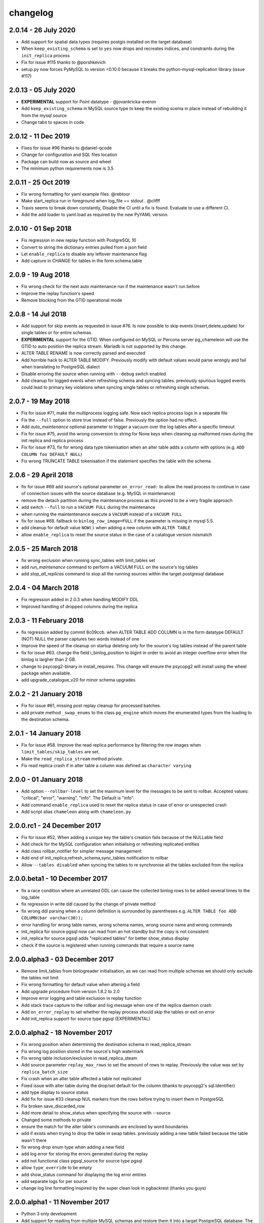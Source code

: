 changelog
*************************
2.0.14 - 26 July 2020
..........................................................
* Add support for spatial data types (requires postgis installed on the target database)
* When ``keep_existing_schema`` is set to ``yes`` now drops and recreates indices, and constraints during the ``init_replica`` process
* Fix for issue #115 thanks to @porshkevich
* setup.py now forces PyMySQL to version <0.10.0 because it breaks the python-mysql-replication library (issue #117)

2.0.13 - 05 July 2020
..........................................................
* **EXPERIMENTAL** support for Point datatype - @jovankricka-everon
* Add ``keep_existing_schema`` in MySQL source type to keep the existing scema in place instead of rebuilding it from the mysql source
* Change tabs to spaces in code

2.0.12 - 11 Dec 2019
..........................................................
* Fixes for issue #96 thanks to @daniel-qcode
* Change for configuration and SQL files location
* Package can build now as source and wheel
* The minimum python requirements now is 3.5

2.0.11 - 25 Oct 2019
..........................................................
* Fix wrong formatting for yaml example files. @rebtoor
* Make start_replica run in foreground when log_file == stdout . @clifff
* Travis seems to break down constantly, Disable the CI until a fix is found. Evaluate to use a different CI.
* Add the add loader to yaml.load as required by the new PyYAML version.

2.0.10 - 01 Sep 2018
..........................................................
* Fix regression in new replay function with PostgreSQL 10
* Convert to string the dictionary entries pulled from a json field
* Let ``enable_replica`` to disable any leftover maintenance flag
* Add capture in CHANGE for tables in the form schema.table

2.0.9 - 19 Aug 2018
..........................................................
* Fix wrong check for the next auto maintenance run if the maintenance wasn't run before
* Improve the replay function's speed
* Remove blocking from the GTID operational mode


2.0.8 - 14 Jul 2018
..........................................................
* Add support for skip events as requested in issue #76. Is now possible to skip events (insert,delete,update) for single tables or for entire schemas.
* **EXPERIMENTAL** support for the GTID. When configured on MySQL or Percona server pg_chameleon will use the GTID to auto position the replica stream. Mariadb is not supported by this change.
* ALTER TABLE RENAME is now correctly parsed and executed
* Add horrible hack to ALTER TABLE MODIFY.  Previously modify with default values would parse wrongly and fail when translating to PostgreSQL dialect
* Disable erroring the source when running with ``--debug`` switch enabled
* Add cleanup for logged events when refreshing schema and syncing tables. previously spurious logged events could lead to primary key violations when syncing single tables or refreshing single schemas.


2.0.7 - 19 May 2018
..........................................................
* Fix for issue #71, make the multiprocess logging safe. Now each replica process logs in a separate file
* Fix the ``--full`` option to store true instead of false. Previously the option had no effect.
* Add `auto_maintenance` optional parameter to trigger a vacuum over the log tables after a specific timeout
* Fix for issue #75, avoid the wrong conversion to string for None keys when cleaning up malformed rows during the init replica and replica process
* Fix for issue #73, fix for wrong data type tokenisation when an alter table adds a column with options (e.g. ``ADD COLUMN foo DEFAULT NULL``)
* Fix wrong TRUNCATE TABLE tokenisation if the statement specifies the table with the schema.

2.0.6 - 29 April 2018
..........................................................
* fix for issue #69 add source's optional parameter ``on_error_read:`` to allow the read process to continue in case of connection issues with the source database (e.g. MySQL in maintenance)
* remove the detach partition during the maintenance process as this proved to be a very fragile approach
* add switch ``--full`` to run a ``VACUUM FULL`` during the maintenance
* when running the maintentenance execute a ``VACUUM`` instead of a ``VACUUM FULL``
* fix for issue #68. fallback to ``binlog_row_image=FULL`` if the parameter is missing in mysql 5.5.
* add cleanup for default value ``NOW()`` when adding a new column with ``ALTER TABLE``
* allow ``enable_replica`` to reset the source status in the case of a catalogue version mismatch

2.0.5 - 25 March 2018
..........................................................
* fix wrong exclusion when running sync_tables with limit_tables set
* add `run_maintenance` command to perform a VACUUM FULL on the source's log tables
* add `stop_all_replicas` command to stop all the running sources within the target postgresql database

2.0.4 - 04 March 2018
..........................................................
* Fix regression added in 2.0.3 when handling MODIFY DDL
* Improved handling of dropped columns during the replica


2.0.3 - 11 February 2018
..........................................................

*  fix regression added by commit 8c09ccb. when ALTER TABLE ADD COLUMN is in the form datatype DEFAULT (NOT) NULL the parser captures two words instead of one
*  Improve the speed of the cleanup on startup deleting only for the source's log tables  instead of the parent table
*  fix for issue #63. change the field i_binlog_position to bigint in order to avoid an integer overflow error when the binlog is largher than 2 GB.
*  change to psycopg2-binary in install_requires. This change will ensure the psycopg2 will install using the wheel package when available.
*  add upgrade_catalogue_v20 for minor schema upgrades

2.0.2 - 21 January 2018
..........................................................
* Fix for issue #61, missing post replay cleanup for processed batches.
* add private method ``_swap_enums`` to the class ``pg_engine`` which moves the enumerated types from the loading to the destination schema.

2.0.1 - 14 January 2018
..........................................................
* Fix for issue #58. Improve the read replica performance by filtering the row images when ``limit_tables/skip_tables`` are set.
* Make the ``read_replica_stream`` method private.
* Fix read replica crash if in alter table a column was defined as ``character varying``

2.0.0 - 01 January 2018
..........................................................
* Add option ``--rollbar-level`` to set the maximum level for the messages to be sent to rollbar. Accepted values: "critical", "error", "warning", "info". The Default is "info".
* Add command ``enable_replica`` used to reset the replica status in case of error or  unespected crash
* Add script alias ``chameleon`` along with ``chameleon.py``

2.0.0.rc1 - 24 December 2017
..........................................................
* Fix  for issue #52, When adding a unique key the table's creation fails because of the NULLable field
* Add check for the MySQL configuration when initialising or refreshing replicated entities
* Add class rollbar_notifier for simpler message management
* Add end of init_replica,refresh_schema,sync_tables notification to rollbar
* Allow ``--tables disabled`` when syncing the tables to re synchronise all the tables excluded from the replica

2.0.0.beta1 - 10 December 2017
..........................................................
* fix a race condition where an unrelated DDL can cause the collected binlog rows to be added several times to the log_table
* fix regression in write ddl caused by the change of private method
* fix wrong ddl parsing when a column definition is surrounded by parentheses e.g. ``ALTER TABLE foo ADD COLUMN(bar varchar(30));``
* error handling for wrong table names, wrong schema names, wrong source name and wrong commands
* init_replica for source pgsql now can read from an hot standby but the copy is not consistent
* init_replica for source pgsql adds "replicated tables" for better  show_status display
* check if the source is registered when running commands that require a source name

2.0.0.alpha3 - 03 December 2017
..........................................................
* Remove limit_tables from binlogreader initialisation, as we can read from multiple schemas we should only exclude the tables not limit
* Fix wrong formatting for default value when altering a field
* Add upgrade procedure from version 1.8.2 to 2.0
* Improve error logging and table exclusion in replay function
* Add stack trace capture to the rollbar and log message when one of the replica daemon crash
* Add ``on_error_replay`` to set whether the replay process should skip the tables or exit on error
* Add init_replica support for source type pgsql (EXPERIMENTAL)


2.0.0.alpha2 - 18 November 2017
..........................................................
* Fix wrong position when determining the destination schema in read_replica_stream
* Fix wrong log position stored in the source's high watermark
* Fix wrong table inclusion/exclusion in read_replica_steam
* Add source parameter ``replay_max_rows`` to set the amount of rows to replay. Previously the value was set by ``replica_batch_size``
* Fix crash when an alter table affected a table not replicated
* Fixed issue with alter table during the drop/set default for the column (thanks to psycopg2's sql.Identifier)
* add type display to source status
* Add fix for issue #33 cleanup NUL markers from the rows before trying to insert them in PostgreSQL
* Fix broken save_discarded_row
* Add more detail to show_status when specifying the source with --source
* Changed some methods to private
* ensure the match for the alter table's commands are enclosed by  word boundaries
* add if exists when trying to drop the table in  swap tables. previously adding a new table failed because the table wasn't there
* fix wrong drop enum type when adding a new field
* add log error for storing the errors generated during the replay
* add not functional class pgsql_source for source type pgsql
* allow ``type_override`` to be empty
* add show_status command for displaying the log error entries
* add separate logs for per source
* change log line formatting inspired by the super clean look in pgbackrest (thanks you guys)

2.0.0.alpha1 - 11 November 2017
..........................................................

* Python 3 only development
* Add support for reading from multiple MySQL schemas and restore them it into a target PostgreSQL database. The source and target schema names can be different.
* Conservative approach to the replica. Tables which generate errors are automatically excluded from the replica.
* Daemonised init_replica process.
* Daemonised replica process with two separated subprocess, one for the read and one for the replay.
* Soft replica initialisation. The tables are locked when needed and stored with their log coordinates. The replica damon will put the database in a consistent status gradually.
* Rollbar integration for a simpler error detection.
